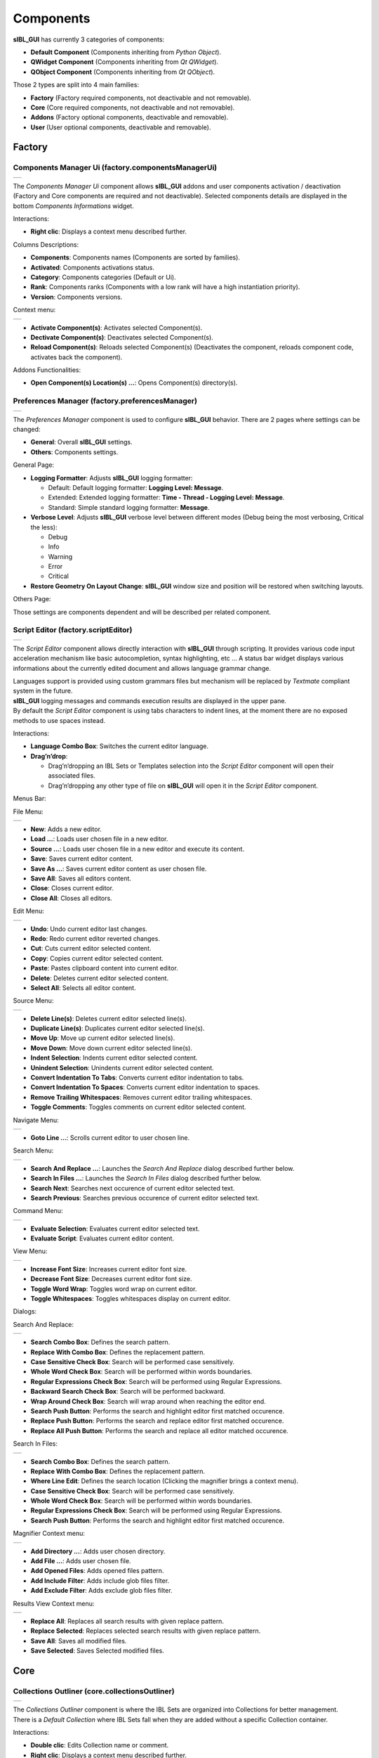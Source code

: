 _`Components`
=============

**sIBL_GUI** has currently 3 categories of components:

-  **Default Component** (Components inheriting from *Python Object*).
-  **QWidget Component** (Components inheriting from *Qt QWidget*).
-  **QObject Component** (Components inheriting from *Qt QObject*).

Those 2 types are split into 4 main families:

-  **Factory** (Factory required components, not deactivable and not removable).
-  **Core** (Core required components, not deactivable and not removable).
-  **Addons** (Factory optional components, deactivable and removable).
-  **User** (User optional components, deactivable and removable).

.. raw:: html

   <br/>

_`Factory`
----------

.. raw:: html

   <br/>

.. _factory.componentsManagerUi:

_`Components Manager Ui` (factory.componentsManagerUi)
^^^^^^^^^^^^^^^^^^^^^^^^^^^^^^^^^^^^^^^^^^^^^^^^^^^^^^

+---------------------------------------------------------------------+
| ..  image:: ../pictures/sIBL_GUI_ComponentsManagerUi.jpg            |
+---------------------------------------------------------------------+

The *Components Manager Ui* component allows **sIBL_GUI** addons and user components activation / deactivation (Factory and Core components are required and not deactivable). Selected components details are displayed in the bottom *Components Informations* widget.

Interactions:

-  **Right clic**: Displays a context menu described further.

Columns Descriptions:

-  **Components**: Components names (Components are sorted by families).
-  **Activated**: Components activations status.
-  **Category**: Components categories (Default or Ui).
-  **Rank**: Components ranks (Components with a low rank will have a high instantiation priority).
-  **Version**: Components versions.

Context menu:

+--------------------------------------------------------------------------------+
| ..  image:: ../pictures/sIBL_GUI_ComponentsManagerUiContextMenu.jpg            |
+--------------------------------------------------------------------------------+

-  **Activate Component(s)**: Activates selected Component(s).
-  **Dectivate Component(s)**: Deactivates selected Component(s).
-  **Reload Component(s)**: Reloads selected Component(s) (Deactivates the component, reloads component code, activates back the component).

Addons Functionalities:

-  **Open Component(s) Location(s) ...**: Opens Component(s) directory(s).

.. raw:: html

   <br/>

.. _factory.preferencesManager:

_`Preferences Manager` (factory.preferencesManager)
^^^^^^^^^^^^^^^^^^^^^^^^^^^^^^^^^^^^^^^^^^^^^^^^^^^

+--------------------------------------------------------------------+
| ..  image:: ../pictures/sIBL_GUI_PreferencesManager.jpg            |
+--------------------------------------------------------------------+

The *Preferences Manager* component is used to configure **sIBL_GUI** behavior. There are 2 pages where settings can be changed:

-  **General**: Overall **sIBL_GUI** settings.
-  **Others**: Components settings.

General Page:

-  **Logging Formatter**: Adjusts **sIBL_GUI** logging formatter:

   -  Default: Default logging formatter: **Logging Level: Message**.
   -  Extended: Extended logging formatter: **Time - Thread - Logging Level: Message**.
   -  Standard: Simple standard logging formatter: **Message**.

-  **Verbose Level**: Adjusts **sIBL_GUI** verbose level between different modes (Debug being the most verbosing, Critical the less):

   -  Debug
   -  Info
   -  Warning
   -  Error
   -  Critical

-  **Restore Geometry On Layout Change**: **sIBL_GUI** window size and position will be restored when switching layouts.

Others Page:

Those settings are components dependent and will be described per related component.

.. raw:: html

   <br/>

.. _factory.scriptEditor:

_`Script Editor` (factory.scriptEditor)
^^^^^^^^^^^^^^^^^^^^^^^^^^^^^^^^^^^^^^^^^^^^^^^^^^^

+--------------------------------------------------------------+
| ..  image:: ../pictures/sIBL_GUI_ScriptEditor.jpg            |
+--------------------------------------------------------------+

The *Script Editor* component allows directly interaction with **sIBL_GUI** through scripting. It provides various code input acceleration mechanism like basic autocompletion, syntax highlighting, etc ... A status bar widget displays various informations about the currently edited document and allows language grammar change.

| Languages support is provided using custom grammars files but mechanism will be replaced by *Textmate* compliant system in the future.
| **sIBL_GUI** logging messages and commands execution results are displayed in the upper pane.
| By default the *Script Editor* component is using tabs characters to indent lines, at the moment there are no exposed methods to use spaces instead.

Interactions:

-  **Language Combo Box**: Switches the current editor language.
-  **Drag’n’drop**:

   -  Drag’n’dropping an IBL Sets or Templates selection into the *Script Editor* component will open their associated files.
   -  Drag’n’dropping any other type of file on **sIBL_GUI** will open it in the *Script Editor* component.

Menus Bar:

File Menu:

+----------------------------------------------------------------------+
| ..  image:: ../pictures/sIBL_GUI_ScriptEditorFileMenu.jpg            |
+----------------------------------------------------------------------+

-  **New**: Adds a new editor.
-  **Load ...**: Loads user chosen file in a new editor.
-  **Source ...**: Loads user chosen file in a new editor and execute its content.
-  **Save**: Saves current editor content.
-  **Save As ...**: Saves current editor content as user chosen file.
-  **Save All**: Saves all editors content.
-  **Close**: Closes current editor.
-  **Close All**: Closes all editors.

Edit Menu:

+----------------------------------------------------------------------+
| ..  image:: ../pictures/sIBL_GUI_ScriptEditorEditMenu.jpg            |
+----------------------------------------------------------------------+

-  **Undo**: Undo current editor last changes.
-  **Redo**: Redo current editor reverted changes.
-  **Cut**: Cuts current editor selected content.
-  **Copy**: Copies current editor selected content.
-  **Paste**: Pastes clipboard content into current editor.
-  **Delete**: Deletes current editor selected content.
-  **Select All**: Selects all editor content.

Source Menu:

+------------------------------------------------------------------------+
| ..  image:: ../pictures/sIBL_GUI_ScriptEditorSourceMenu.jpg            |
+------------------------------------------------------------------------+

-  **Delete Line(s)**: Deletes current editor selected line(s).
-  **Duplicate Line(s)**: Duplicates current editor selected line(s).
-  **Move Up**: Move up current editor selected line(s).
-  **Move Down**: Move down current editor selected line(s).
-  **Indent Selection**: Indents current editor selected content.
-  **Unindent Selection**: Unindents current editor selected content.
-  **Convert Indentation To Tabs**: Converts current editor indentation to tabs.
-  **Convert Indentation To Spaces**: Converts current editor indentation to spaces.
-  **Remove Trailing Whitespaces**: Removes current editor trailing whitespaces.
-  **Toggle Comments**: Toggles comments on current editor selected content.

Navigate Menu:

+--------------------------------------------------------------------------+
| ..  image:: ../pictures/sIBL_GUI_ScriptEditorNavigateMenu.jpg            |
+--------------------------------------------------------------------------+

-  **Goto Line ...**: Scrolls current editor to user chosen line.

Search Menu:

+------------------------------------------------------------------------+
| ..  image:: ../pictures/sIBL_GUI_ScriptEditorSearchMenu.jpg            |
+------------------------------------------------------------------------+

-  **Search And Replace ...**: Launches the *Search And Replace* dialog described further below.
-  **Search In Files ...**: Launches the *Search In Files* dialog described further below.
-  **Search Next**: Searches next occurence of current editor selected text.
-  **Search Previous**: Searches previous occurence of current editor selected text.

Command Menu:

+-------------------------------------------------------------------------+
| ..  image:: ../pictures/sIBL_GUI_ScriptEditorCommandMenu.jpg            |
+-------------------------------------------------------------------------+

-  **Evaluate Selection**: Evaluates current editor selected text.
-  **Evaluate Script**: Evaluates current editor content.

View Menu:

+----------------------------------------------------------------------+
| ..  image:: ../pictures/sIBL_GUI_ScriptEditorViewMenu.jpg            |
+----------------------------------------------------------------------+

-  **Increase Font Size**: Increases current editor font size.
-  **Decrease Font Size**: Decreases current editor font size.
-  **Toggle Word Wrap**: Toggles word wrap on current editor.
-  **Toggle Whitespaces**: Toggles whitespaces display on current editor.

Dialogs:

Search And Replace:

+------------------------------------------------------------------------------+
| ..  image:: ../pictures/sIBL_GUI_ScriptEditorSearchAndReplace.jpg            |
+------------------------------------------------------------------------------+

-  **Search Combo Box**: Defines the search pattern.
-  **Replace With Combo Box**: Defines the replacement pattern.
-  **Case Sensitive Check Box**: Search will be performed case sensitively.
-  **Whole Word Check Box**: Search will be performed within words boundaries.
-  **Regular Expressions Check Box**: Search will be performed using Regular Expressions.
-  **Backward Search Check Box**: Search will be performed backward.
-  **Wrap Around Check Box**: Search will wrap around when reaching the editor end.
-  **Search Push Button**: Performs the search and highlight editor first matched occurence.
-  **Replace Push Button**: Performs the search and replace editor first matched occurence.
-  **Replace All Push Button**: Performs the search and replace all editor matched occurence.

Search In Files:

+---------------------------------------------------------------------------+
| ..  image:: ../pictures/sIBL_GUI_ScriptEditorSearchInFiles.jpg            |
+---------------------------------------------------------------------------+

-  **Search Combo Box**: Defines the search pattern.
-  **Replace With Combo Box**: Defines the replacement pattern.
-  **Where Line Edit**: Defines the search location (Clicking the magnifier brings a context menu).
-  **Case Sensitive Check Box**: Search will be performed case sensitively.
-  **Whole Word Check Box**: Search will be performed within words boundaries.
-  **Regular Expressions Check Box**: Search will be performed using Regular Expressions.
-  **Search Push Button**: Performs the search and highlight editor first matched occurence.

Magnifier Context menu:

+----------------------------------------------------------------------------------------------+
| ..  image:: ../pictures/sIBL_GUI_ScriptEditorSearchInFilesLocationContextMenu.jpg            |
+----------------------------------------------------------------------------------------------+

-  **Add Directory ...**: Adds user chosen directory.
-  **Add File ...**: Adds user chosen file.
-  **Add Opened Files**: Adds opened files pattern.
-  **Add Include Filter**: Adds include glob files filter.
-  **Add Exclude Filter**: Adds exclude glob files filter.

Results View Context menu:

+--------------------------------------------------------------------------------------+
| ..  image:: ../pictures/sIBL_GUI_ScriptEditorSearchInFilesContextMenu.jpg            |
+--------------------------------------------------------------------------------------+

-  **Replace All**: Replaces all search results with given replace pattern.
-  **Replace Selected**: Replaces selected search results with given replace pattern.
-  **Save All**: Saves all modified files.
-  **Save Selected**: Saves Selected modified files.

.. raw:: html

   <br/>

_`Core`
-------

.. raw:: html

   <br/>

.. _core.collectionsOutliner:

_`Collections Outliner` (core.collectionsOutliner)
^^^^^^^^^^^^^^^^^^^^^^^^^^^^^^^^^^^^^^^^^^^^^^^^^^

+---------------------------------------------------------------------+
| ..  image:: ../pictures/sIBL_GUI_CollectionsOutliner.jpg            |
+---------------------------------------------------------------------+

| The *Collections Outliner* component is where the IBL Sets are organized into Collections for better management.
| There is a *Default Collection* where IBL Sets fall when they are added without a specific Collection container.

Interactions:

-  **Double clic**: Edits Collection name or comment.
-  **Right clic**: Displays a context menu described further.
-  **Drag’n’drop**:

   -  Drag’n’dropping an IBL Sets selection from the *Database Browser* component to a Collections Outliner component Collection changes given IBL Sets current Collection.
   -  Drag’n’dropping some IBL Sets files or directories from the Os will raise a message box asking confirmation for their addition into the database.

Columns Descriptions:

-  **Collections**: Collections names (Editable through double click).
-  **IBL Sets**: IBL Sets count per Collections.
-  **Comments**: Collections comments (Editable through double click).

Context menu:

+--------------------------------------------------------------------------------+
| ..  image:: ../pictures/sIBL_GUI_CollectionsOutlinerContextMenu.jpg            |
+--------------------------------------------------------------------------------+

-  **Add Content ...**: Adds a new Collection, then recursively adds chosen directory IBL Sets into the database, assigning them to the new Collection.
-  **Add Collection ...**: Adds a new Collection to the database.
-  **Remove Collection(s) ...**: Removes selected Collections from the database (Overall and Default Collections cannot be removed).

**Note**:

While adding a new Collection, a comment can be directly provided by using a comma separated name and comment.

+----------------------------------------------------------------------------------+
| ..  image:: ../pictures/sIBL_GUI_CollectionsOutlinerAddCollection.jpg            |
+----------------------------------------------------------------------------------+

.. raw:: html

   <br/>

.. _core.databaseBrowser:

_`Database Browser` (core.databaseBrowser)
^^^^^^^^^^^^^^^^^^^^^^^^^^^^^^^^^^^^^^^^^^

+-----------------------------------------------------------------+
| ..  image:: ../pictures/sIBL_GUI_DatabaseBrowser.jpg            |
+-----------------------------------------------------------------+

The *Database Browser* component is the central component where IBL Sets are viewed and chosen for export. The component is tracking the IBL Sets files on the disk and reload them automatically when modified.

IBL Sets can be viewed using different views depending the user needs:

Columns View:

+----------------------------------------------------------------------------+
| ..  image:: ../pictures/sIBL_GUI_DatabaseBrowserColumnsView.jpg            |
+----------------------------------------------------------------------------+

Details View:

+----------------------------------------------------------------------------+
| ..  image:: ../pictures/sIBL_GUI_DatabaseBrowserDetailsView.jpg            |
+----------------------------------------------------------------------------+

Columns Descriptions:

-  **Ibl Set**: IBL Sets titles (Editable through double click).
-  **Author**: IBL Sets authors.
-  **Shot Location**: IBL Sets shot locations.
-  **Latitude**: IBL Sets shot locations latitudes.
-  **Longitude**: IBL Sets shot locations Longitudes.
-  **Shot Date**: IBL Sets shot days.
-  **Shot Time**: IBL Sets shot times.
-  **Comment**: IBL Sets comments.

Interactions:

-  **Double clic**: Opens the current Ibl Set in the *Inspector* component.
-  **Right clic**: Displays a context menu described further.
-  **Drag’n’drop**:

   -  Drag’n’dropping an IBL Sets selection from the *Database Browser* component to a *Collections Outliner* component Collection change the selected sets Collection.
   -  Drag’n’dropping some IBL Sets files or directories from the Os will raise a message box asking confirmation for their addition into the database.

-  **Hovering**: Hovering an Ibl Set raises a popup with informations about the focused Ibl Set.
-  **Thumbnails View Push Button**: Switch the current view to *Thumbnails View*. 
-  **Columns View Push Button**: Switch the current view to *Columns View*.
-  **Details View Push Button**: Switch the current view to *Details View*.
-  **Case Sensitive Matching Push Button**: Search will be performed case sensitively if the button is checked.
-  **Search Database Line Edit**: It allows IBL Sets filtering. The string entered will be matched in the selected database field. Regular expressions are accepted. An autocompletion list will be raised once characters starts being typed. Clicking the magnifier glass raises a context menu pictured below allowing to choose the current database field.
-  **Thumbnails Size Horizontal Slider**: Adjusts IBL Sets icons size.

Context menu:

+----------------------------------------------------------------------------+
| ..  image:: ../pictures/sIBL_GUI_DatabaseBrowserContextMenu.jpg            |
+----------------------------------------------------------------------------+

-  **Add Content ...**: Recursively adds chosen directory IBL Sets into the database assigning them to the selected *Collections Outliner* component Collection or the Default Collection if none is selected.
-  **Add Ibl Set ...**: Adds the selected Ibl Set file into the database assigning it to the selected *Collections Outliner* component Collection or the Default Collection if none is selected.
-  **Remove Ibl Set(s) ...**: Removes selected IBL Sets from the database.
-  **Update Ibl Set(s) Location(s) ...**: Updates selected IBL Sets files paths.

Addons Functionalities:

-  **Edit In sIBLedit ...**: Sends selected IBL Sets to **sIBLedit**.
-  **Open Ibl Set(s) Location(s) ...**: Opens selected IBL Sets directories.
-  **Edit Ibl Set(s) File(s) ...**: Edits selected IBL Sets in the *Script Editor* component or custom user defined text editor.
-  **View Background Image ...**: Views selected IBL Sets background images in either the Internal Images Previewer or the application defined in the *Preview* component preferences.
-  **View Lighting Image ...**: Views selected Ibls Set lighting images in either the Internal Images Previewer or the application defined in the *Preview* component preferences.
-  **View Reflection Image ...**: Views selected Ibls Set reflection images in either the Internal Images Previewer or the application defined in the *Preview* component preferences.
-  **View Plate(s) ...**: Views selected Ibls Set plates images in either the Internal Images Previewer or the application defined in the *Preview* component preferences.

Search widget context menu:

+----------------------------------------------------------------------------------------+
| ..  image:: ../pictures/sIBL_GUI_DatabaseBrowserSearchWidgetContextMenu.jpg            |
+----------------------------------------------------------------------------------------+

.. raw:: html

   <br/>

_`Db` (core.db)
^^^^^^^^^^^^^^^

The *Db* component is the heart of **sIBL_GUI** data storage, it provides the database manipulation, read, write, migration and rotating backup methods.

.. raw:: html

   <br/>

.. _core.inspector:

_`Inspector` (core.inspector)
^^^^^^^^^^^^^^^^^^^^^^^^^^^^^

+-----------------------------------------------------------+
| ..  image:: ../pictures/sIBL_GUI_Inspector.jpg            |
+-----------------------------------------------------------+

The *Inspector* component allows Ibl Set inspection.

Interactions:

-  **Right clic**: Displays a context menu described further.
-  **Hovering**: Hovering Inspector Ibl Set raises a popup with informations about the Inspector Ibl Set.
-  **Previous Ibl Set Push Button**: Navigates to previous Ibl Set in the current selected Collection.
-  **Next Ibl Set Push Button**: Navigates to next Ibl Set in the current selected Collection.
-  **Previous Plate Push Button**: Navigates to previous Inspector Ibl Set plate.
-  **Next Plate Push Button**: Navigates to next Inspector Ibl Set plate.

Addons Functionalities:

-  **View Background Image Push Button**: Views Inspector Ibl Set background image in either the Internal Images Previewer or the application defined in the *Preview* component preferences.
-  **View Lighting Image Push Button**: Views Inspector Ibl Set lighting image in either the Internal Images Previewer or the application defined in the *Preview* component preferences.
-  **View Reflection Image Push Button**: Views Inspector Ibl Set reflection image in either the Internal Images Previewer or the application defined in the *Preview* component preferences.
-  **View Plate(s) Push Button**: Views Inspector Ibl Set plates images in either the Internal Images Previewer or the application defined in the *Preview* component preferences.

Context menu:

+----------------------------------------------------------------------+
| ..  image:: ../pictures/sIBL_GUI_InspectorContextMenu.jpg            |
+----------------------------------------------------------------------+

Addons Functionalities:

-  **Edit In sIBLedit ...**: Sends Inspector Ibl Set to **sIBLedit**.
-  **Open Ibl Set Location ...**: Opens Inspector IBL Sets directory.
-  **Edit Ibl Set File ...**: Edits  Inspector Ibl Set in the *Script Editor* component or custom user defined text editor.
-  **View Background Image ...**: Views the Inspector Ibl Set background image in either the Internal Images Previewer or the application defined in the *Preview* component preferences.
-  **View Lighting Image ...**: Views the Inspector Ibl Set lighting image in either the Internal Images Previewer or the application defined in the *Preview* component preferences.
-  **View Reflection Image ...**: Views the Inspector Ibl Set reflection image in either the Internal Images Previewer or the application defined in the *Preview* component preferences.
-  **View Plate(s) ...**: Views the Ibl Set Inspector plates images in either the Internal Images Previewer or the application defined in the *Preview* component preferences.

.. raw:: html

   <br/>

.. _core.templatesOutliner:

_`Templates Outliner` (core.templatesOutliner)
^^^^^^^^^^^^^^^^^^^^^^^^^^^^^^^^^^^^^^^^^^^^^^

+-------------------------------------------------------------------+
| ..  image:: ../pictures/sIBL_GUI_TemplatesOutliner.jpg            |
+-------------------------------------------------------------------+

The *Templates Outliner* component is where Templates are organized and reviewed. Selected Templates details are displayed in the bottom *Templates Informations* widget. The component is tracking the Templates files on the disk and reload them automatically when modified.

Templates are sorted into 2 main categories:

-  **Factory** (Templates from **sIBL_GUI** installation directory).
-  **User** (Templates not from **sIBL_GUI** installation directory).

In those categories, Templates are sorted by 3d packages.

Columns Descriptions:

-  **Templates**: Templates names.
-  **Release**: Templates versions numbers.
-  **Software Version**: 3d packages compatible version.

Interactions:

-  **Right clic**: Displays a context menu described further.
-  **Drag’n’drop**:

   -  Drag’n’dropping some Templates files or directories from the Os will raise a message box asking confirmation for their addition into the database.

Context menu:

+------------------------------------------------------------------------------+
| ..  image:: ../pictures/sIBL_GUI_TemplatesOutlinerContextMenu.jpg            |
+------------------------------------------------------------------------------+

-  **Add Template ...**: Adds the selected Templates file to the database.
-  **Remove Templates(s) ...**: Removes selected Templates from the database.
-  **Import Default Templates**: **sIBL_GUI** will scan for Templates into it’s installation directory and the user preferences directories.
-  **Filter Templates Versions**: **sIBL_GUI** will filter the Templates keeping the highest version of multiple same Templates.
-  **Display Help File(s) ...**: Displays Templates associated help files.

Addons Functionalities:

-  **Open Templates(s) Location(s) ...**: Opens selected Templates directories.
-  **Edit Template(s) File(s) ...**: Edits selected Templates in the *Script Editor* component or custom user defined text editor.

.. raw:: html

   <br/>

Addons
------

.. raw:: html

   <br/>

.. _addons.about:

_`About sIBL_GUI` (addons.about)
^^^^^^^^^^^^^^^^^^^^^^^^^^^^^^^^

+-------------------------------------------------------+
| ..  image:: ../pictures/sIBL_GUI_About.jpg            |
+-------------------------------------------------------+

The *About* component displays the *About* window.

.. raw:: html

   <br/>

.. _addons.databaseOperations:

_`Database Operations` (addons.databaseOperations)
^^^^^^^^^^^^^^^^^^^^^^^^^^^^^^^^^^^^^^^^^^^^^^^^^^

+--------------------------------------------------------------------+
| ..  image:: ../pictures/sIBL_GUI_DatabaseOperations.jpg            |
+--------------------------------------------------------------------+

The *Database Operations* component allows the user to launch some database maintenance operations.

Interactions:

-  **Synchronize Database Push Button**: Forces database synchronization by reparsing all registered files.

.. raw:: html

   <br/>

.. _addons.gpsMap:

_`Gps Map` (addons.gpsMap)
^^^^^^^^^^^^^^^^^^^^^^^^^^

+--------------------------------------------------------+
| ..  image:: ../pictures/sIBL_GUI_GpsMap.jpg            |
+--------------------------------------------------------+

The *Gps Map* component is embedding a Microsoft Bing Map into **sIBL_GUI**: Selecting some IBL Sets (Ibl Sets with GEO coordinates) in the *Database Browser* component will display their markers onto the Gps Map.

Interactions:

-  **Zoom In Push Button**: Zooms into the Gps Map.
-  **Zoom Out Push Button**: Zooms out of the Gps Map.
-  **Map Type Combo Box**: Switches the Gps Map style.

   -  Auto: This map type automatically chooses between Aerial and Road mode.
   -  Aerial: This map type overlays satellite imagery onto the map and highlights roads and major landmarks to be easily identifiable amongst the satellite images.
   -  Road: This map type displays vector imagery of roads, buildings, and geography.

.. raw:: html

   <br/>

.. _addons.iblSetsScanner:

_`Ibl Sets Scanner` (addons.iblSetsScanner)
^^^^^^^^^^^^^^^^^^^^^^^^^^^^^^^^^^^^^^^^^^^

The *Ibl Sets Scanner* component is a file scanning component that will automatically register any new Ibl Sets to the Default Collection whenever it founds one in an already existing IBL Sets parent directory. This behavior can be stopped by deactivating the component.

.. raw:: html

   <br/>

.. _addons.imagesCachesOperations:

_`Images Caches Operations` (addons.imagesCachesOperations)
^^^^^^^^^^^^^^^^^^^^^^^^^^^^^^^^^^^^^^^^^^^^^^^^^^^^^^^^^^^

+------------------------------------------------------------------------+
| ..  image:: ../pictures/sIBL_GUI_ImagesCachesOperations.jpg            |
+------------------------------------------------------------------------+

The *Images Caches Operations* component allows the user to manipulate **sIBL_GUI** images caches.

Interactions:

-  **Output Images Caches Metrics Push Button**: Outputs various images caches metrics: Images count, paths, sizes.
-  **Clear Images Caches Push Button**: Clears the various images caches, the Python interpreter may not release the memory immediately.

.. raw:: html

   <br/>

.. _addons.loaderScript:

_`Loader Script` (addons.loaderScript)
^^^^^^^^^^^^^^^^^^^^^^^^^^^^^^^^^^^^^^

+--------------------------------------------------------------+
| ..  image:: ../pictures/sIBL_GUI_LoaderScript.jpg            |
+--------------------------------------------------------------+

The *Loader Script* component is providing the bridge between **sIBL_GUI** and the 3d packages. It parses the selected Ibl Set, extracts data from it, and feeds the selected Template with those data resulting in a loader script that can be executed by the 3d package.

Interactions:

-  **Output Loader Script Push Button**: Outputs the loader script to the output directory.
-  **Send To Software Push Button**: Sends a command to the 3d package that will execute the loader script.
-  **Software Port Spin Box**: Communication port of the host running the target 3d package.
-  **Ip Adress Line Edit**: Ip address of the host running the target 3d package.
-  **Convert To Posix Paths Check Box (Windows Only)**: Windows paths will be converted to Unix paths, drive letters will be trimmed.

Addons Functionalities:

-  **Open Output Folder Push Button**: Opens the output directory.

.. raw:: html

   <br/>

.. _addons.loaderScriptOptions:

_`Loader Script Options` (addons.loaderScriptOptions)
^^^^^^^^^^^^^^^^^^^^^^^^^^^^^^^^^^^^^^^^^^^^^^^^^^^^^

+---------------------------------------------------------------------+
| ..  image:: ../pictures/sIBL_GUI_LoaderScriptOptions.jpg            |
+---------------------------------------------------------------------+

The *Loader Script Options* component allows the user to tweak the way the loader script will behave in the 3d package. Templates attributes are exposed in 2 pages where they can be adjusted:

-  **Common Attributes**: Common Template attributes (Refer to the current Template help file for details about an attribute).
-  **Additional Attributes**: Additional Template attributes (Refer to the current Template help file for details about an attribute).

Templates settings are stored per version and restored each time one is selected in **sIBL_GUI** preferences directory.

.. raw:: html

   <br/>

.. _addons.locationsBrowser:

_`Locations Browser` (addons.locationsBrowser)
^^^^^^^^^^^^^^^^^^^^^^^^^^^^^^^^^^^^^^^^^^^^^^

+------------------------------------------------------------------+
| ..  image:: ../pictures/sIBL_GUI_LocationsBrowser.jpg            |
+------------------------------------------------------------------+

The *Locations Browser* component provides browsing capability to **sIBL_GUI**, adding directory browsing at various entry points in **sIBL_GUI** Ui. The browsing is done either by the Os default file browser or an user defined file browser.

Default Supported File Browsers:

-  **Windows**:

   -  Explorer

-  **Mac Os X**:

   -  Finder

-  **Linux**:

   -  Nautilus
   -  Dolphin
   -  Konqueror
   -  Thunar

Interactions:

-  **Custom File Browser Path Line Edit**: User defined file browser executable path.

.. raw:: html

   <br/>

.. _addons.loggingNotifier:

_`Logging Notifier` (addons.loggingNotifier)
^^^^^^^^^^^^^^^^^^^^^^^^^^^^^^^^^^^^^^^^^^^^

The *Logging Notifier* component displays logging messages in the status bar.

.. raw:: html

   <br/>

.. _addons.onlineUpdater:

_`Online Updater` (addons.onlineUpdater)
^^^^^^^^^^^^^^^^^^^^^^^^^^^^^^^^^^^^^^^^

+---------------------------------------------------------------+
| ..  image:: ../pictures/sIBL_GUI_OnlineUpdater.jpg            |
+---------------------------------------------------------------+

The *Online Updater* component maintains **sIBL_GUI** and it’s Templates up to date by checking HDRLabs repository for new releases on startup or user request.

Interactions:

-  **Get sIBL_GUI Push Button**: Starts **sIBL_GUI** download.
-  **Get Lastest Templates**: Starts selected Templates download.
-  **Open Repository**: Opens HDRLabs repository.

When a download starts the *Download Manager* window will open:

+-----------------------------------------------------------------+
| ..  image:: ../pictures/sIBL_GUI_DownloadManager.jpg            |
+-----------------------------------------------------------------+

The *Online Updater* component is configurable in the *Preferences Manager* component:

+--------------------------------------------------------------------------+
| ..  image:: ../pictures/sIBL_GUI_OnlineUpdaterPreferences.jpg            |
+--------------------------------------------------------------------------+

Interactions:

-  **Check For New Releases Push Button**: Checks for new releases on HDRLabs repository.
-  **Check For New Releases On Startup Check Box**: **sIBL_GUI** will check for new releases on startup.
-  **Ignore Non Existing Templates Check Box**: **sIBL_GUI** will ignore non existing Template when checking for new releases, meaning that if a Template for a new 3d package is available, it will be ignored.

.. raw:: html

   <br/>

.. _addons.preview:

_`Preview` (addons.preview)
^^^^^^^^^^^^^^^^^^^^^^^^^^^

+---------------------------------------------------------+
| ..  image:: ../pictures/sIBL_GUI_Preview.jpg            |
+---------------------------------------------------------+

The *Preview* component provides image viewing capability to **sIBL_GUI** through the use of the Internal Images Previewer or the application defined in the *Preview* component preferences.

Interactions:

-  **Custom Previewer Path Line Edit**: User defined Image Viewer / Editor executable path.

The Internal Images Previewer window provides basic informations about the current Image:

+-----------------------------------------------------------------+
| ..  image:: ../pictures/sIBL_GUI_ImagesPreviewer.jpg            |
+-----------------------------------------------------------------+

Interactions:

-  **Clic’n’dragging**: Pans into the Image.
-  **Mouse Scrool Wheel**: Zooms into the Image.
-  **Shortcut Key “+”**: Zooms into the Image.
-  **Shortcut Key “-”**: Zooms out of the Image.
-  **Previous Image Push Button**: Navigate to the previous image.
-  **Next Image Push Button**: Navigate to the next image.
-  **Zoom In Push Button**: Zooms into the Image.
-  **Zoom Fit Push Button**: Zooms fit the Image.
-  **Zoom Out Push Button**: Zooms out of the Image.

.. raw:: html

   <br/>

.. _addons.rawEditingUtilities:

_`Raw Editing Utilities` (addons.rawEditingUtilities)
^^^^^^^^^^^^^^^^^^^^^^^^^^^^^^^^^^^^^^^^^^^^^^^^^^^^^

+---------------------------------------------------------------------+
| ..  image:: ../pictures/sIBL_GUI_RawEditingUtilities.jpg            |
+---------------------------------------------------------------------+

The *Raw Editing Utilities* component provides text editing capability to **sIBL_GUI**, adding text edition at various entry points in **sIBL_GUI** Ui. The text edition is done either by the *Script Editor* component or an user defined text editor.

Interactions:

-  **Custom Text Editor Path Line Edit**: User defined Text Editor executable path.

.. raw:: html

   <br/>

.. _addons.rewiringTool:

_`Rewiring Tool` (addons.rewiringTool)
^^^^^^^^^^^^^^^^^^^^^^^^^^^^^^^^^^^^^^

+--------------------------------------------------------------+
| ..  image:: ../pictures/sIBL_GUI_RewiringTool.jpg            |
+--------------------------------------------------------------+

The *Rewiring Tool* component is available by right clicking the main toolbar. This component allows rewiring / remapping of an Ibl Set file to another file of that set or an arbitrary image. This widget is powerful because it’s possible to dynamically generate IBL Sets and arbitrary loads whatever HDR you want and still benefit from **sIBL_GUI** one click lighting setup.

Interactions:

-  **Combo Boxes**: The current image will be remapped to the chosen entry.
-  **Path Line Edits**: The current image will be remapped to the chosen custom image.

.. raw:: html

   <br/>

.. _addons.searchDatabase:

_`Search Database` (addons.searchDatabase)
^^^^^^^^^^^^^^^^^^^^^^^^^^^^^^^^^^^^^^^^^^

+---------------------------------------------------------------------------------+--------------------------------------------------------------------------------+
| ..  image:: ../pictures/sIBL_GUI_SearchDatabaseSearchInTagsCloud.jpg            | ..  image:: ../pictures/sIBL_GUI_SearchDatabaseSearchInShotTime.jpg            |
+---------------------------------------------------------------------------------+--------------------------------------------------------------------------------+

The *Search Database* component enables search in the database. There are 2 pages providing different search options:

-  **Search In Tags Cloud**: Searches in database Ibl Sets comments tags cloud generated.
-  **Search In Shot Time**: Searches in shot time range.

Interactions:

-  **Search Database Line Edit**: The string entered will be matched in the selected database field. Regular expressions are accepted. An autocompletion list will raise once characters starts being typed.
-  **Case Insensitive Matching Check Box**: The string matching is done case insensitively.

Search In Shot Time:

-  **From Time Edit**: Time range search start.
-  **To Time Edit**: Time range search end.

.. raw:: html

   <br/>

.. _addons.sIBLeditUtilities:

_`sIBLedit Utilities` (addons.sIBLeditUtilities)
^^^^^^^^^^^^^^^^^^^^^^^^^^^^^^^^^^^^^^^^^^^^^^^^

+-------------------------------------------------------------------+
| ..  image:: ../pictures/sIBL_GUI_sIBLeditUtilities.jpg            |
+-------------------------------------------------------------------+

The *sIBLedit Utilities* component provides a bridge between **sIBL_GUI** and **sIBLedit**.

Interactions:

-  **sIBLedit Executable Path Line Edit**: **sIBLedit** executable path.

.. raw:: html

   <br/>

